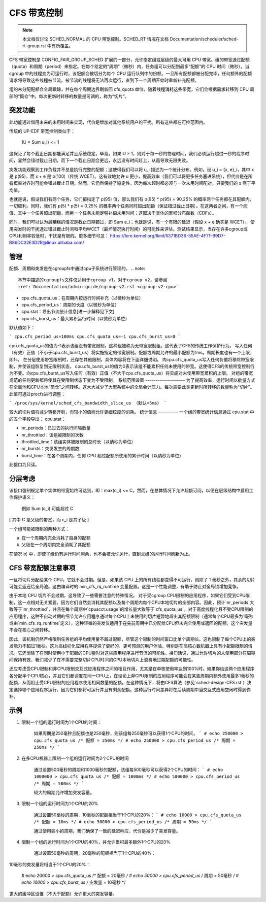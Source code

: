 =====================
CFS 带宽控制
=====================

.. note::
   本文档仅讨论 SCHED_NORMAL 的 CPU 带宽控制。SCHED_RT 情况在文档 Documentation/scheduler/sched-rt-group.rst 中有所覆盖。

CFS 带宽控制是 CONFIG_FAIR_GROUP_SCHED 扩展的一部分，允许指定组或层级的最大可用 CPU 带宽。组的带宽通过配额（quota）和周期（period）来指定。在每个给定的“周期”（微秒）内，任务组可以分配到最多“配额”的 CPU 时间（微秒）。当 cgroup 中的线程变为可运行时，该配额会被切分为每个 CPU 运行队列中的份额。一旦所有配额都被分配完毕，任何额外的配额请求将导致这些线程被节流。被节流的线程将无法再次运行，直到下一个周期开始时重新补充配额。

组的未分配配额会全局跟踪，并在每个周期边界刷新回 cfs_quota 单位。随着线程消耗这些带宽，它们会根据需求转移到 CPU 局部的“筒仓”中。每次更新时转移的数量是可调的，称为“切片”。

**突发功能**
--------------
此功能通过借用未来的未用时间来实现，代价是增加对其他系统用户的干扰。所有这些都在可控范围内。

传统的 UP-EDF 带宽控制类似于：

  (U = \Sum u_i) <= 1

这保证了每个截止日期都能满足并且系统稳定。毕竟，如果 U > 1，则对于每一秒的物理时间，我们必须运行超过一秒的程序时间，显然会错过截止日期，而下一个截止日期会更远，永远没有时间赶上，从而导致无限失败。

突发功能观察到工作负载并不总是执行完整的配额；这使得我们可以将 u_i 描述为一个统计分布。例如，设 u_i = {x, e}_i，其中 x 是 p(95)，而 x + e 是 p(100)（传统 WCET）。这有效地允许 u 更小，提高效率（我们可以将更多任务塞进系统），但代价是在所有概率对齐时可能会错过截止日期。然而，它仍然保持了稳定性，因为每次超时都必须与一次未用时间配对，只要我们的 x 高于平均值。

也就是说，假设我们有两个任务，它们都指定了 p(95) 值，那么我们有 p(95) * p(95) = 90.25% 的概率两个任务都在其配额内，一切顺利。同时，我们有 p(5) * p(5) = 0.25% 的概率两个任务同时超出配额（保证错过截止日期）。在这两者之间，有一个阈值，其中一个任务超出配额，而另一个任务未能足够补偿未用时间；这取决于具体的累积分布函数（CDFs）。

同时，我们可以认为最糟糕的情况是截止日期错过，即 \Sum e_i；也就是说，有一个有限的延迟（假设 x + e 确实是 WCET）。
使用突发时的干扰通过错过截止时间和平均WCET（最坏情况执行时间）的可能性来评估。测试结果显示，当存在许多cgroup或CPU利用率较低时，干扰是有限的。更多细节可见：
https://lore.kernel.org/lkml/5371BD36-55AE-4F71-B9D7-B86DC32E3D2B@linux.alibaba.com/

管理
----------
配额、周期和突发是在cgroupfs中通过cpu子系统进行管理的。
.. note::
   本节中描述的cgroupfs文件仅适用于cgroup v1。对于cgroup v2，请参阅
   :ref:`Documentation/admin-guide/cgroup-v2.rst <cgroup-v2-cpu>`

- cpu.cfs_quota_us：在周期内按运行时间补充（以微秒为单位）
- cpu.cfs_period_us：周期的长度（以微秒为单位）
- cpu.stat：导出节流统计信息[进一步解释见下文]
- cpu.cfs_burst_us：最大累积运行时间（以微秒为单位）

默认值如下：

```
cpu.cfs_period_us=100ms
cpu.cfs_quota_us=-1
cpu.cfs_burst_us=0
```

cpu.cfs_quota_us的值为-1表示该组没有带宽限制，这种组被称为无带宽限制组。这代表了CFS的传统工作保护行为。
写入任何（有效）正值（不小于cpu.cfs_burst_us）将实施指定的带宽限制。配额或周期允许的最小配额为1ms。周期长度也有一个上限，即1s。
在分层使用带宽限制时，还存在其他限制，具体内容将在下面详细说明。
向cpu.cfs_quota_us写入任何负值将移除带宽限制，并使该组恢复到无限制状态。
cpu.cfs_burst_us的值为0表示该组不能累积任何未使用的带宽。这使得CFS的传统带宽控制行为不变。向cpu.cfs_burst_us写入任何（有效）正值（不大于cpu.cfs_quota_us）将实施对未使用带宽累积的上限。
对组的带宽规范的任何更新都将使其在受限制状态下变为不受限制。
系统范围设置
--------------------
为了提高效率，运行时间以批量方式在全局池和CPU本地“筒仓”之间转移。这大大减少了大型系统中的全局会计压力。每次需要此类更新时所转移的数量称为“切片”。
此值可通过procfs进行调整：

```
/proc/sys/kernel/sched_cfs_bandwidth_slice_us （默认=5ms）
```

较大的切片值将减少转移开销，而较小的值则允许更细粒度的消耗。
统计信息
----------
一个组的带宽统计信息通过 cpu.stat 中的五个字段导出：
cpu.stat：

- nr_periods：已过去的执行间隔数量
- nr_throttled：该组被限制的次数
- throttled_time：该组实体被限制的总时长（以纳秒为单位）
- nr_bursts：突发发生的周期数
- burst_time：在各个周期内，任何 CPU 超过配额所使用的累计时间（以纳秒为单位）

此接口为只读。

分层考虑
---------------------------
该接口强制规定单个实体的带宽始终可达到，即：max(c_i) <= C。然而，在总体情况下允许超额订阅，以便在层级结构中启用工作保护语义：

  例如 \Sum (c_i) 可能超过 C

[ 其中 C 是父级的带宽，而 c_i 是其子级 ]

一个组可能被限制的两种方式：

a. 在一个周期内完全消耗了自身的配额
b. 父级在一个周期内完全消耗了其配额

在情况 b) 中，即使子级仍有运行时间剩余，也不会被允许运行，直到父级的运行时间刷新为止。

CFS 带宽配额注意事项
---------------------------
一旦将切片分配给某个 CPU，它就不会过期。但是，如果该 CPU 上的所有线程都变得不可运行，则除了 1 毫秒之外，其余的切片可能会返还给全局池。这由编译时的 min_cfs_rq_runtime 变量配置。这是一个性能调整，有助于防止对全局锁增加竞争。

由于本地 CPU 切片不会过期，这导致了一些需要注意的特殊情况。
对于受cgroup CPU限制的应用程序，如果它们受到CPU限制，这一点相对无关紧要，因为它们自然会消耗其配额以及每个周期内每个CPU本地切片的全部内容。因此，预计`nr_periods`大致等于`nr_throttled`，并且在每个周期中`cpuacct.usage`的增长量大致等于`cfs_quota_us`。对于高度线程化且不受CPU限制的应用程序，这种不自动过期的细节允许应用程序通过每个CPU上未使用的切片短暂地超出其配额限制（通常每个CPU最多为1毫秒或由`min_cfs_rq_runtime`定义）。这种轻微的突发仅适用于在先前周期中已分配给CPU但未完全使用或返回的配额。这个突发量不会在核心之间转移。

因此，该机制仍然严格限制任务组的平均使用量不超过配额，尽管这个限制的时间窗口比单个周期长。这也限制了每个CPU上的突发能力不超过1毫秒。这为高线程化应用程序提供了更好的、更可预测的用户体验，特别是在高核心数机器上具有小配额限制的情况。它还消除了在同时使用小于配额的CPU量时对这些应用程序进行节流的可能性。换句话说，通过允许切片的未使用部分在周期间保持有效，我们减少了在不需要完整切片CPU时间的CPU本地切片上浪费地过期配额的可能性。

还应考虑受CPU限制和非CPU限制交互式应用程序之间的相互作用，尤其是在单核使用率达到100%时。如果你给这两个应用程序各分配半个CPU核心，并且它们都调度在同一CPU上，在理论上非CPU限制的应用程序可能会在某些周期内额外使用最多1毫秒的配额，从而阻止受CPU限制的应用程序使用相同数量的配额。在这种情况下，将由CFS算法（参见`sched-design-CFS.rst`）决定选择哪个应用程序运行，因为它们都将可运行并且有剩余配额。这种运行时间差异将在后续周期中当交互式应用空闲时得到弥补。

示例
------
1. 限制一个组的运行时间为1个CPU的时间：

    如果周期是250毫秒且配额也是250毫秒，则该组每250毫秒可以获得1个CPU的时间。
    ```
    # echo 250000 > cpu.cfs_quota_us /* 配额 = 250ms */
    # echo 250000 > cpu.cfs_period_us /* 周期 = 250ms */
    ```

2. 在多CPU机器上限制一个组的运行时间为2个CPU的时间

    通过设置500毫秒的周期和1000毫秒的配额，该组每500毫秒可以获得2个CPU的时间：
    ```
    # echo 1000000 > cpu.cfs_quota_us /* 配额 = 1000ms */
    # echo 500000 > cpu.cfs_period_us /* 周期 = 500ms */
    ```

    较大的周期允许增加突发容量。

3. 限制一个组的运行时间为1个CPU的20%

    通过设置50毫秒的周期，10毫秒的配额相当于1个CPU的20%：
    ```
    # echo 10000 > cpu.cfs_quota_us /* 配额 = 10ms */
    # echo 50000 > cpu.cfs_period_us /* 周期 = 50ms */
    ```

    通过使用较小的周期，我们确保了一致的延迟响应，代价是减少了突发容量。

4. 限制一个组的运行时间为1个CPU的40%，并允许累积最多额外1个CPU的20%

    通过设置50毫秒的周期，20毫秒的配额相当于1个CPU的40%：
10毫秒的突发量将相当于1个CPU的20%：

	# echo 20000 > cpu.cfs_quota_us /* 配额 = 20毫秒 */
	# echo 50000 > cpu.cfs_period_us /* 周期 = 50毫秒 */
	# echo 10000 > cpu.cfs_burst_us /* 突发量 = 10毫秒 */

更大的缓冲区设置（不大于配额）允许更大的突发容量。
